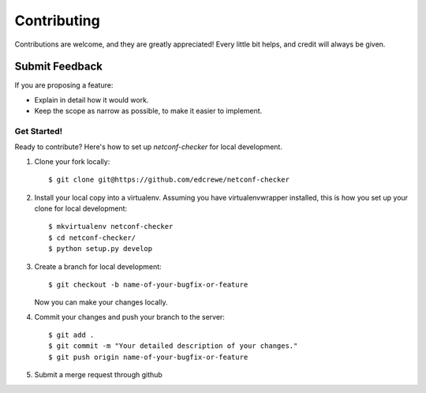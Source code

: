 ============
Contributing
============

Contributions are welcome, and they are greatly appreciated! Every
little bit helps, and credit will always be given.

Submit Feedback
~~~~~~~~~~~~~~~

If you are proposing a feature:

* Explain in detail how it would work.
* Keep the scope as narrow as possible, to make it easier to implement.

Get Started!
------------

Ready to contribute? Here's how to set up `netconf-checker` for local development.

1. Clone your fork locally::

    $ git clone git@https://github.com/edcrewe/netconf-checker

2. Install your local copy into a virtualenv. Assuming you have virtualenvwrapper installed, this is how you set up your clone for local development::

    $ mkvirtualenv netconf-checker
    $ cd netconf-checker/
    $ python setup.py develop

3. Create a branch for local development::

    $ git checkout -b name-of-your-bugfix-or-feature

   Now you can make your changes locally.

4. Commit your changes and push your branch to the server::

    $ git add .
    $ git commit -m "Your detailed description of your changes."
    $ git push origin name-of-your-bugfix-or-feature

5. Submit a merge request through github
